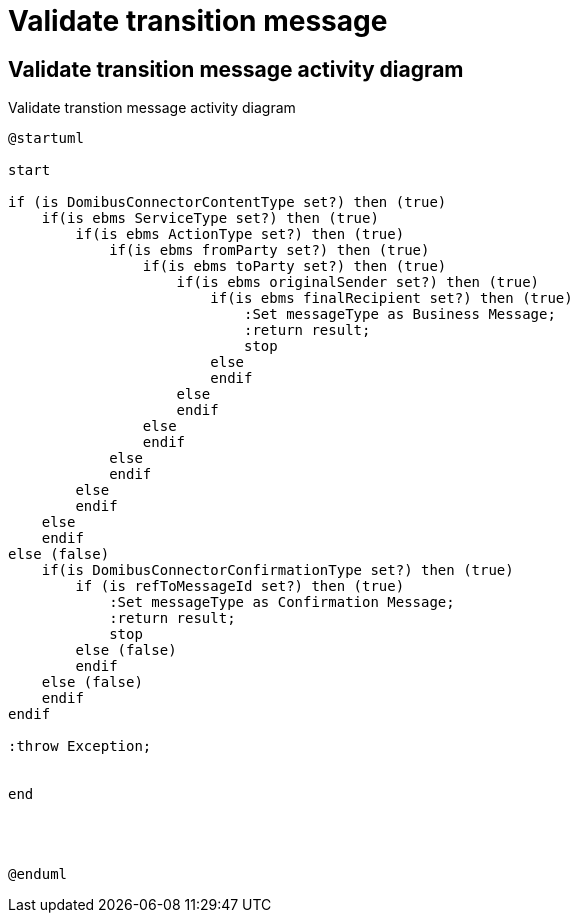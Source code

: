 = Validate transition message


== Validate transition message activity diagram
.Validate transtion message activity diagram

[plantuml,validate_transition_message_activity,format=svg]
----
@startuml

start

if (is DomibusConnectorContentType set?) then (true)
    if(is ebms ServiceType set?) then (true)
        if(is ebms ActionType set?) then (true)
            if(is ebms fromParty set?) then (true)
                if(is ebms toParty set?) then (true)
                    if(is ebms originalSender set?) then (true)
                        if(is ebms finalRecipient set?) then (true)
                            :Set messageType as Business Message;
                            :return result;
                            stop
                        else
                        endif
                    else
                    endif
                else
                endif
            else
            endif
        else
        endif
    else
    endif
else (false)
    if(is DomibusConnectorConfirmationType set?) then (true)
        if (is refToMessageId set?) then (true)
            :Set messageType as Confirmation Message;
            :return result;
            stop
        else (false)
        endif
    else (false)
    endif
endif

:throw Exception;


end




@enduml
----